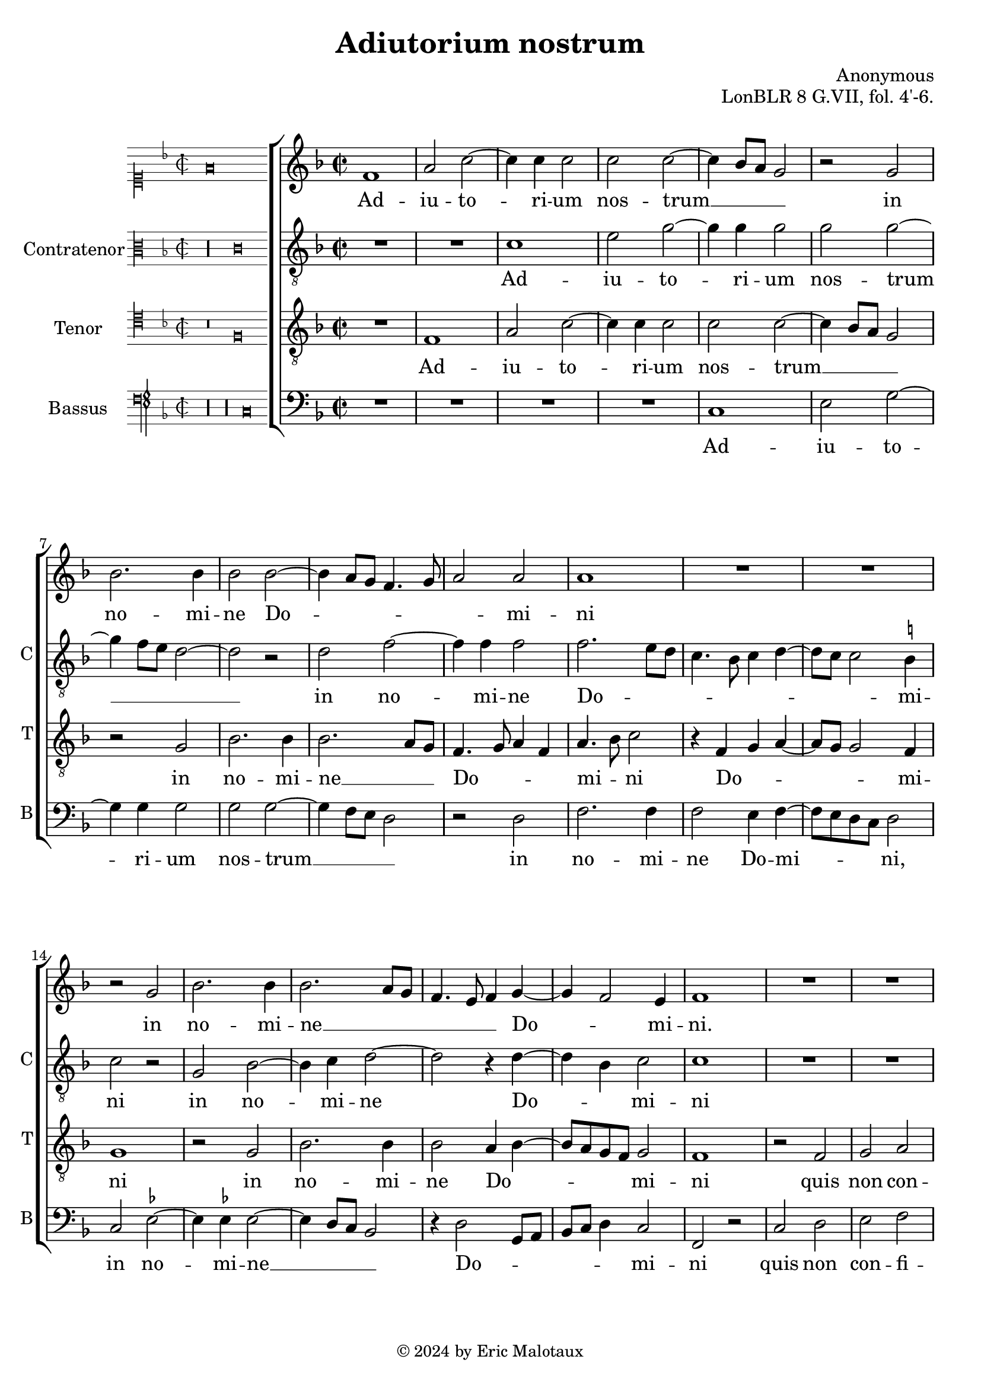%
% Anonymous motet Adiutorium nostrum
% Sources:
%	[WIEN11883]
%
% Copyright: Eric Jan Malotaux <e.j.malotaux@gmail.com>, 2024
%

\version "2.24.1"
#(set-global-staff-size 20)
#(set-default-paper-size "a4")

\paper {
%  systems-per-page = #4
}

\header {
  title = "Adiutorium nostrum"
  composer = "Anonymous"
  opus = "LonBLR 8 G.VII, fol. 4'-6."
  tagline = \markup \smaller \smaller { Engraved by Eric Malotaux with LilyPond 2.24.2 }
  copyright = \markup \column {
    \line { " " } % More space between music and Copyright.
    \line { " " }
    \line { " " }
    \line {
      \smaller {
        \char ##x00A9 2024 by Eric Malotaux
      }
    }
  }
}


perfectus = #(define-music-function (parser location notes) (ly:music?)
               (_i "Een gedeelte in drie-eende maat, die evenlang duurt als twee-eende maat")
               #{
                 \scaleDurations 2/3 {
                   \time 3/2
                   \once \override Staff.TimeSignature.style = #'single-digit
                   \set Timing.measureLength = #(ly:make-moment 1)
                   #notes
                 }
               #}
               )

superiusIncipit = \incipit { \clef "mensural-c1" \key f \major \time 2/2 \relative c' {f\breve} }

superiusMusic = \relative d' {
  \clef treble
  \key f \major
  \time 2/2

  f1 a2 c2. c4 c2 c c2. bes8 a g2 r g bes2. bes4 bes2 bes2. a8 g f4. g8 a2 a a1
  R1*2 r2 g2 bes2. bes4 bes2. a8 g f4. e8 f4 g2 f e4 f1
  R\longa R\breve
  r4 g4 a bes c2. bes 8 a bes4 c a2 g f
  R1*3 r4 c'2 a4 bes2 g4. f8 g4 a f g e c f2. e8 d e\breve r2
  R1*4 r2 r4 g4 a4. bes8 c2. bes8 a bes4 c4. bes8 a2 g8 f g4 a2 g8 f e4 f d c r4 c d e f d e1
  r4 a2 a4 a bes4. a8 a2 g4 a4. g8 a4 f g a2 g8 f e4. f8 g4 a4. g8 f2 e4 f\breve.\fermata
  
  \perfectus {
    c'1 a2 bes1 g2
    R1.*2 c1 a2 bes1 g2 r a1 f2 g1 
  }
 
  \time 2/2
  e2 r4 c' c2 bes a2. g4 a2 bes a1
  r4 c2 a4 bes g a f g4. f8^[ e d] c2 f e4 f1
  R1*3 r4 c'2 a4 bes g a f g4. f8^[ e d] c2 f e4 f\breve\fermata
  
  \fine
}

superiusLyrics = \lyricmode {
  Ad -- iu -- to -- ri -- um nos -- trum __ _ _ _ in no -- mi -- ne Do -- _ _ _ _ _ mi -- ni
  in no -- mi -- ne __ _ _ _ _ _ Do -- _ mi -- ni.
  O -- rat plo -- rat plo -- _ rat [et] ex -- o -- rat
  Ka -- the -- ri -- na __ _ _ _ _ _ _ _ si -- _ _ bi __
}

altusIncipit = \incipit { \clef "mensural-c3" \key f\major \time 2/2 \relative c' {r\longa c\breve} }

altusMusic = \relative c' {
  \clef "treble_8"
  \key f \major
  \time 2/2

  R\breve c1 e2 g2. g4 g2 g g2. f8 e d1 r2 d f2. f4 f2 f2. e8 d c4. bes8 c4 d4. c8 c2 b4 c2 r2
  g bes2. c4 d1 r4 d2 bes4 c2 c1
  R1*5 r2 r4 c4 d4. e8 f2. e8 d e4 f d c d8 c f2 e4 f2
  R1*3 r2 r4 c4 d bes c2 e d \[c a\] b c1 c2
  R1*7 r4 c d e f2. e8 d e4 f d2 c4 a bes c f,4. g8 a bes c2 b4 \[c2 g\] c
  r4 f2 f4 f f d e f4. e8 c4 d4. c8 c2 b4 c1
  r2 r4 c2 c4 a f c'2 d c1\fermata
  \perfectus { r2 f1 d2 es1 c2 r1 R1. r2 f1 d2 es1 c2 r2 d1 bes2 c }
  \time 2/2
  c2 r4 e f2 d f2. e4 f2 d f1
  r2 f d4 es c d bes c4. bes8 a g f4 a g2 f1
  R1*3 r4 f' e f d es c d bes g c2 a4 bes c2 c\breve\fermata
  
  \fine
}

altusLyrics = \lyricmode {
  Ad -- iu -- to -- ri -- um nos -- trum __ _ _ _  in no -- mi -- ne Do -- _ _ _ _ _ _ _ _ mi -- ni
  in no -- mi -- ne Do -- _ mi -- ni
  O -- rat __ _ _ _ _ _ plo -- ra et ex -- _ _ o -- rat
  Ka -- _ the -- ri -- na -- _ _ _ si -- bi
}

tenorIncipit = \incipit {
  \clef "mensural-c4" \key f\major \time 2/2 \relative c {
    r\breve f}
}

tenorMusic = \relative d {
  \clef "treble_8"
  \key f \major
  \time 2/2
  
  R1 f a2 c2. c4 c2 c c2. bes8 a g2 r g bes2. bes4 bes2. a8 g f4. g8 a4 f a4. bes8 c2 r4
  f, g a4. g8 g2 f4 g1
  r2 g bes2. bes4 bes2 a4 bes4. a8 g f g2 f1
  r2 f g a bes g4 a2 g8 f g4 c, c'4. bes8 a4 . g16 f g2 f
  R1*3 r2 r4 f4 a4. bes8 c2. bes8 a bes4 c a2 g f1
  r2 r4 c'2 a4 bes2 g4 a4. g8 f e f4 g8 f g2
  r4 g a bes c2. bes8 a bes4 c4. bes8 a2 g8 f g4 a4. g8 f2 e8d e4 f d \[c2 f\] e4 f1
  R1*5 r2 r4 c'2 c4 a f c'2 d c4 d2 c8 bes c4. bes8 c4 a b c f,2
  g4 c4. bes8 a g \[f2 g\] \[f2. a2\] f4 bes2 a1\fermata
  \perfectus {
    R1.*2 c1 a2 bes1 g2 R1.*2 c1 a2 bes1 g2
  }
  \time 2/2
  r2 r4 g4 a2 bes c2. c4 c2 bes c\breve
  R1*3 r4 c2 a4 bes g a f g4. f8^[ e d] c2 f e4 f8 g a bes c4 d bes c a bes g c4. bes8 a g \[f2 g\] f\breve\fermata
  
  \fine
}

tenorLyrics = \lyricmode {
  Ad -- iu -- to -- ri -- um nos -- trum __ _ _ _ in no -- mi -- ne __ _ _ Do -- _ _ _ mi -- _ ni
  Do -- _ _ _ _ mi -- ni in no -- mi -- ne Do -- _ _ _ _ mi -- ni
  quis non con -- fi -- te -- bi -- _ _ _ tur ti -- _ _ _ _ _ bi
  O -- rat plo rat __ _ _ _ et ex -- o -- rat
  Ka -- the -- ri -- na si -- _ _ _ _ _ _ bi
  te o -- ran -- tes _ _ _ _ _ _ _ _ _ _ _ _ _ _ de -- _ pre -- ca -- _ _ mur
}

bassusIncipit = \incipit {
  \clef "petrucci-f" \key f\major \time 2/2 \relative c { r\longa r\longa c\breve }
}

bassusMusic = \relative d {
  \clef bass
  \key f \major
  \time 2/2
  
  R\longa c1 e2 g2. g4 g2 g g2. f8 e d2 r d f2. f4 f2 e4 f4. e8 d c d2
  c es 2. es4 es2. d8 c bes2 r4 d2 g,8 a bes c d4 c2 f, r
  c' d e f d4 es2 d8 c d2 c4. d8 e f g4. f8 f2 e4 f2
  R1*3 r4 c d4. e8 f2. e8 d e4 f d c d8 c f2 e4 f1
  R1 r4 c d bes c2 d1 c r2
  r2 r4 c4 d e f2. e8 d e4 f4. e8 d2 c8 bes c4 a bes c \[f,2 g\] f1. r2
  R1*3 r4 f'2 e4 d2 c1 r4 f2 f4 d bes f'2 g f1  e4 c d2 c4. d8 e4 f d2 c f1. bes,2 f'1\fermata
  \perfectus {
    R1.*2 r2 f1 d2 es1 c2 r1 R1. r2 f1 d2 es1
  }
  \time 2/2
  c2 r4 c f2 g f2. c4 f2 g f\breve
  R1*3 r2 f2 d4 es c d bes c4. bes8 a g f4 a g2 f
  r4 f' g es f d es2 c4 f2 e8 d c2 f,\breve\fermata
  
  \fine
}

bassusLyrics = \lyricmode {
  Ad -- iu -- to -- ri -- um nos -- trum __ _ _ _ in no -- mi -- ne Do -- mi -- _ _ _ ni,
  in no -- mi -- ne __ _ _ _ Do -- _ _ _ _ _ mi -- ni
  quis non con -- fi -- te -- bi -- _ _ _ tur __ _ _ _ _ _ _  ti -- bi
  O -- rat __ _ _ _ _ _ plo -- rat et ex -- _ _ o -- rat
  Ka -- the -- ri -- na si -- bi
}

musicDefinition = \new ChoirStaff <<

  \new Staff \with {
    instrumentName = ""
    shortInstrumentName = ""
    midiInstrument = "choir aahs"
    \consists Bar_number_engraver
  } <<
    \new Voice = superius {
      \superiusIncipit
      \superiusMusic
    }
  >>
  \new Lyrics \lyricsto superius \superiusLyrics

  \new Staff \with {
    instrumentName = "Contratenor"
    shortInstrumentName = "C"
    midiInstrument = "choir aahs"
  } <<
    \new Voice = altus {
      \altusIncipit
      \altusMusic
    }
  >>
  \new Lyrics \lyricsto altus \altusLyrics

  \new Staff \with {
    instrumentName = "Tenor"
    shortInstrumentName = "T"
    midiInstrument = "choir aahs"
  } <<
    \new Voice = tenor {
      \tenorIncipit
      \tenorMusic
    }
  >>
  \new Lyrics \lyricsto tenor \tenorLyrics

  \new Staff \with {
    instrumentName = "Bassus"
    shortInstrumentName = "B"
    midiInstrument = "choir aahs"
  } <<
    \new Voice = bassus {
      \bassusIncipit
      \bassusMusic
    }
  >>
  \new Lyrics \lyricsto bassus \bassusLyrics

>>

layoutDefinition = \layout {
  \enablePolymeter
  indent = 5\cm
  incipit-width = 3\cm
  \override Staff.NoteHead.style = #'baroque
  \context {
    \Staff
    suggestAccidentals = ##t
  }
  \context {
    \Voice
    \remove Note_heads_engraver
    \consists Completion_heads_engraver
  }
}

midiDefinition = \midi {
  \enablePolymeter
  \tempo 2=75
}

\book {
  \score {
    \musicDefinition
    \layoutDefinition
    \midiDefinition
  }
}